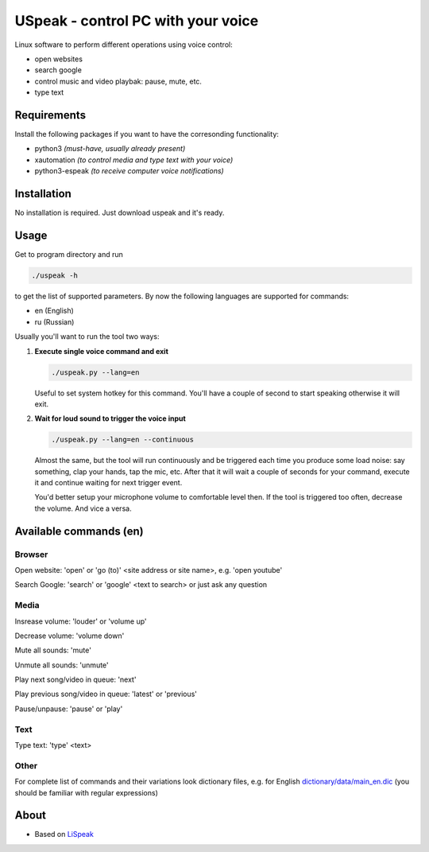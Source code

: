 USpeak - control PC with your voice
===================================

Linux software to perform different operations using voice control:

- open websites
- search google
- control music and video playbak: pause, mute, etc.
- type text

Requirements
------------
Install the following packages if you want to have the corresonding functionality:

- python3 *(must-have, usually already present)*
- xautomation *(to control media and type text with your voice)*
- python3-espeak *(to receive computer voice notifications)*

Installation
------------
No installation is required. Just download uspeak and it's ready.

Usage
-----
Get to program directory and run

.. code:: bash

  ./uspeak -h

to get the list of supported parameters. By now the following languages are supported for commands:

- en (English)
- ru (Russian)

Usually you'll want to run the tool two ways:

1. **Execute single voice command and exit**

   .. code:: bash

     ./uspeak.py --lang=en

   Useful to set system hotkey for this command. You'll have a couple of second to start speaking otherwise it will exit.

2. **Wait for loud sound to trigger the voice input**

   .. code:: bash

     ./uspeak.py --lang=en --continuous

   Almost the same, but the tool will run continuously and be triggered each time you produce some load noise: say something, clap your hands, tap the mic, etc. After that it will wait a couple of seconds for your command, execute it and continue waiting for next trigger event.

   You'd better setup your microphone volume to comfortable level then. If the tool is triggered too often, decrease the volume. And vice a versa.

Available commands (en)
-----------------------
Browser
#######
Open website: 'open' or 'go (to)' <site address or site name>, e.g. 'open youtube'

Search Google: 'search' or 'google' <text to search> or just ask any question

Media
#####
Insrease volume: 'louder' or 'volume up'

Decrease volume: 'volume down'

Mute all sounds: 'mute'

Unmute all sounds: 'unmute'

Play next song/video in queue: 'next'

Play previous song/video in queue: 'latest' or 'previous'

Pause/unpause: 'pause' or 'play'

Text
####
Type text: 'type' <text>

Other
#####
For complete list of commands and their variations look dictionary files, e.g. for English `dictionary/data/main_en.dic <https://github.com/aikikode/uspeak/blob/develop/dictionary/data/main_en.dic>`__ (you should be familiar with regular expressions)

About
-----
- Based on `LiSpeak <https://github.com/BmanDesignsCanada/LiSpeak>`__